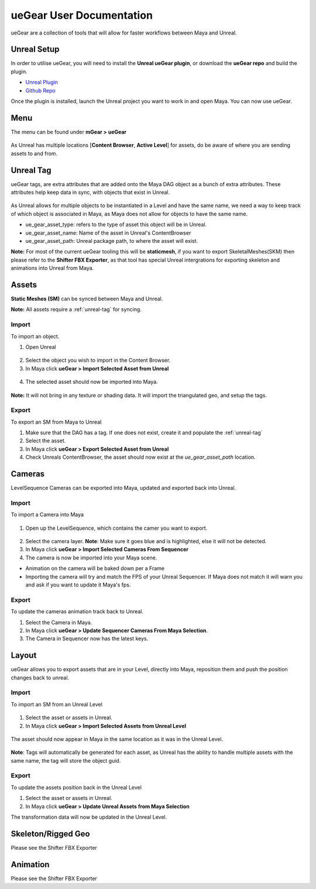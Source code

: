 ueGear User Documentation
###########################

ueGear are a collection of tools that will allow for faster workflows between Maya and Unreal.

Unreal Setup
==============
In order to utilise ueGear, you will need to install the **Unreal ueGear plugin**, or download the **ueGear repo** and build the plugin.

* `Unreal Plugin`_
* `Github Repo`_

.. _Unreal Plugin: https://github.com/mgear-dev/ueGear
.. _Github Repo: https://github.com/mgear-dev/ueGear

Once the plugin is installed, launch the Unreal project you want to work in and open Maya. You can now use ueGear.


Menu
==============
The menu can be found under **mGear > ueGear**

.. figure:: images/uegear/maya_uegear_menu.png
    :width: 800px
    :align: center
    :height: 500px
    :alt: alternate text
    :figclass: align-center

As Unreal has multiple locations [**Content Browser**, **Active Level**] for assets, do be aware of where you are sending assets to and from.

.. _unreal-tag:

Unreal Tag
=============
ueGear tags, are extra attributes that are added onto the Maya DAG object as a bunch of extra attributes.
These attributes help keep data in sync, with objects that exist in Unreal.

.. figure:: images/uegear/unreal_tag.png
    :width: 800px
    :align: center
    :height: 140px
    :alt: alternate text
    :figclass: align-center

As Unreal allows for multiple objects to be instantiated in a Level and have the same name, we need a way to keep track of which object is associated in Maya, as Maya does not allow for objects to have the same name.

* ue_gear_asset_type: refers to the type of asset this object will be in Unreal. 
* ue_gear_asset_name: Name of the asset in Unreal's ContentBrowser
* ue_gear_asset_path: Unreal package path, to where the asset will exist.

**Note:** For most of the current ueGear tooling this will be **staticmesh**, if you want to export SkeletalMeshes(SKM) then please refer to the **Shifter FBX Exporter**, as that tool has special Unreal intergrations for exporting skeleton and animations into Unreal from Maya.


Assets
=============

**Static Meshes (SM)** can be synced between Maya and Unreal.

**Note:** All assets require a :ref:`unreal-tag` for syncing.

Import
---------

To import an object.

1)  Open Unreal

.. figure:: images/uegear/asset_content_browser.png
    :width: 800px
    :align: center
    :height: 400px
    :alt: alternate text
    :figclass: align-center
2)  Select the object you wish to import in the Content Browser.

3)  In Maya click **ueGear > Import Selected Asset from Unreal**

.. figure:: images/uegear/asset_maya_import.png
    :width: 800px
    :align: center
    :height: 500px
    :alt: alternate text
    :figclass: align-center
4) The selected asset should now be imported into Maya.

.. figure:: images/uegear/unreal_tag.png
    :width: 800px
    :align: center
    :height: 140px
    :alt: alternate text
    :figclass: align-center
**Note:** It will not bring in any texture or shading data. It will import the triangulated geo, and setup the tags.

Export
---------

To export an SM from Maya to Unreal

#) Make sure that the DAG has a tag. If one does not exist, create it and populate the :ref:`unreal-tag`
#) Select the asset.
#) In Maya click **ueGear > Export Selected Asset from Unreal**
#) Check Unreals ContentBrowser, the asset should now exist at the `ue_gear_asset_path` location.


Cameras
=============

LevelSequence Cameras can be exported into Maya, updated and exported back into Unreal.

Import
---------

To import a Camera into Maya

.. figure:: images/uegear/sequencer_camera.png
    :width: 800px
    :align: center
    :height: 350px
    :alt: alternate text
    :figclass: align-center
1) Open up the LevelSequence, which contains the camer you want to export.

.. figure:: images/uegear/sequencer_camera_selected.png
    :width: 800px
    :align: center
    :height: 150px
    :alt: alternate text
    :figclass: align-center
2) Select the camera layer. **Note**: Make sure it goes blue and is highlighted, else it will not be detected.
3) In Maya click **ueGear > Import Selected Cameras From Sequencer**
4) The camera is now be imported into your Maya scene.

* Animation on the camera will be baked down per a Frame
* Importing the camera will try and match the FPS of your Unreal Sequencer. If Maya does not match it will warn you and ask if you want to update it Maya's fps.

Export
---------

To update the cameras animation track back to Unreal.

#) Select the Camera in Maya.
#) In Maya click **ueGear > Update Sequencer Cameras From Maya Selection**.
#) The Camera in Sequencer now has the latest keys.


Layout
=============

ueGear allows you to export assets that are in your Level, directly into Maya, reposition them and push the position changes back to unreal.

Import
---------

To import an SM from an Unreal Level

.. figure:: images/uegear/maya_level_asset_selection.png
    :width: 800px
    :align: center
    :height: 350px
    :alt: alternate text
    :figclass: align-center
#) Select the asset or assets in Unreal.
#) In Maya click **ueGear > Import Selected Assets from Unreal Level**

.. figure:: images/uegear/maya_level_asset_import.png
    :width: 800px
    :align: center
    :height: 350px
    :alt: alternate text
    :figclass: align-center
The asset should now appear in Maya in the same location as it was in the Unreal Level.

.. figure:: images/uegear/asset_maya_import_tag.png
    :width: 800px
    :align: center
    :height: 200px
    :alt: alternate text
    :figclass: align-center
**Note**: Tags will automatically be generated for each asset, as Unreal has the ability to handle multiple assets with the same name, the tag will store the object guid.

Export
---------

To update the assets position back in the Unreal Level

#) Select the asset or assets in Unreal.
#) In Maya click **ueGear > Update Unreal Assets from Maya Selection**

The transformation data will now be updated in the Unreal Level.


Skeleton/Rigged Geo
=============

Please see the Shifter FBX Exporter


Animation
=============

Please see the Shifter FBX Exporter
